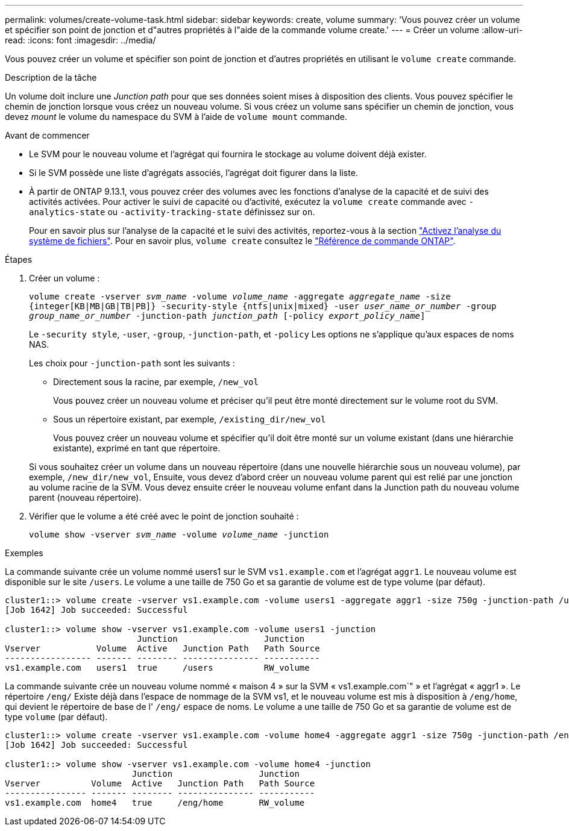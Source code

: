 ---
permalink: volumes/create-volume-task.html 
sidebar: sidebar 
keywords: create, volume 
summary: 'Vous pouvez créer un volume et spécifier son point de jonction et d"autres propriétés à l"aide de la commande volume create.' 
---
= Créer un volume
:allow-uri-read: 
:icons: font
:imagesdir: ../media/


[role="lead"]
Vous pouvez créer un volume et spécifier son point de jonction et d'autres propriétés en utilisant le `volume create` commande.

.Description de la tâche
Un volume doit inclure une _Junction path_ pour que ses données soient mises à disposition des clients. Vous pouvez spécifier le chemin de jonction lorsque vous créez un nouveau volume. Si vous créez un volume sans spécifier un chemin de jonction, vous devez _mount_ le volume du namespace du SVM à l'aide de `volume mount` commande.

.Avant de commencer
* Le SVM pour le nouveau volume et l'agrégat qui fournira le stockage au volume doivent déjà exister.
* Si le SVM possède une liste d'agrégats associés, l'agrégat doit figurer dans la liste.
* À partir de ONTAP 9.13.1, vous pouvez créer des volumes avec les fonctions d'analyse de la capacité et de suivi des activités activées. Pour activer le suivi de capacité ou d'activité, exécutez la `volume create` commande avec `-analytics-state` ou `-activity-tracking-state` définissez sur `on`.
+
Pour en savoir plus sur l'analyse de la capacité et le suivi des activités, reportez-vous à la section https://docs.netapp.com/us-en/ontap/task_nas_file_system_analytics_enable.html["Activez l'analyse du système de fichiers"]. Pour en savoir plus, `volume create` consultez le link:https://docs.netapp.com/us-en/ontap-cli/volume-create.html["Référence de commande ONTAP"^].



.Étapes
. Créer un volume :
+
`volume create -vserver _svm_name_ -volume _volume_name_ -aggregate _aggregate_name_ -size {integer[KB|MB|GB|TB|PB]} -security-style {ntfs|unix|mixed} -user _user_name_or_number_ -group _group_name_or_number_ -junction-path _junction_path_ [-policy _export_policy_name_]`

+
Le `-security style`, `-user`, `-group`, `-junction-path`, et `-policy` Les options ne s'applique qu'aux espaces de noms NAS.

+
Les choix pour `-junction-path` sont les suivants :

+
** Directement sous la racine, par exemple, `/new_vol`
+
Vous pouvez créer un nouveau volume et préciser qu'il peut être monté directement sur le volume root du SVM.

** Sous un répertoire existant, par exemple, `/existing_dir/new_vol`
+
Vous pouvez créer un nouveau volume et spécifier qu'il doit être monté sur un volume existant (dans une hiérarchie existante), exprimé en tant que répertoire.



+
Si vous souhaitez créer un volume dans un nouveau répertoire (dans une nouvelle hiérarchie sous un nouveau volume), par exemple, `/new_dir/new_vol`, Ensuite, vous devez d'abord créer un nouveau volume parent qui est relié par une jonction au volume racine de la SVM. Vous devez ensuite créer le nouveau volume enfant dans la Junction path du nouveau volume parent (nouveau répertoire).

. Vérifier que le volume a été créé avec le point de jonction souhaité :
+
`volume show -vserver _svm_name_ -volume _volume_name_ -junction`



.Exemples
La commande suivante crée un volume nommé users1 sur le SVM `vs1.example.com` et l'agrégat `aggr1`. Le nouveau volume est disponible sur le site `/users`. Le volume a une taille de 750 Go et sa garantie de volume est de type volume (par défaut).

[listing]
----
cluster1::> volume create -vserver vs1.example.com -volume users1 -aggregate aggr1 -size 750g -junction-path /users
[Job 1642] Job succeeded: Successful

cluster1::> volume show -vserver vs1.example.com -volume users1 -junction
                          Junction                 Junction
Vserver           Volume  Active   Junction Path   Path Source
----------------- ------- -------- --------------- -----------
vs1.example.com   users1  true     /users          RW_volume
----
La commande suivante crée un nouveau volume nommé « maison 4 » sur la SVM « vs1.example.com`" » et l'agrégat « aggr1 ». Le répertoire `/eng/` Existe déjà dans l'espace de nommage de la SVM vs1, et le nouveau volume est mis à disposition à `/eng/home`, qui devient le répertoire de base de l' `/eng/` espace de noms. Le volume a une taille de 750 Go et sa garantie de volume est de type `volume` (par défaut).

[listing]
----
cluster1::> volume create -vserver vs1.example.com -volume home4 -aggregate aggr1 -size 750g -junction-path /eng/home
[Job 1642] Job succeeded: Successful

cluster1::> volume show -vserver vs1.example.com -volume home4 -junction
                         Junction                 Junction
Vserver          Volume  Active   Junction Path   Path Source
---------------- ------- -------- --------------- -----------
vs1.example.com  home4   true     /eng/home       RW_volume
----